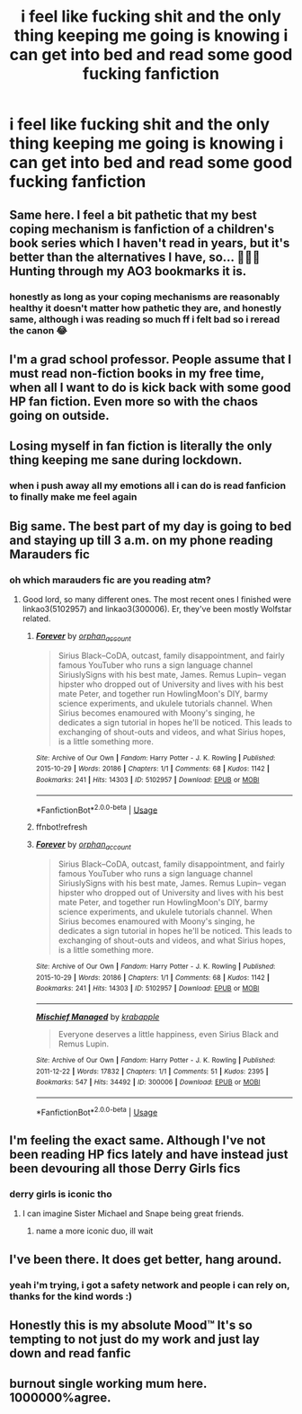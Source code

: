 #+TITLE: i feel like fucking shit and the only thing keeping me going is knowing i can get into bed and read some good fucking fanfiction

* i feel like fucking shit and the only thing keeping me going is knowing i can get into bed and read some good fucking fanfiction
:PROPERTIES:
:Author: elijahdmmt
:Score: 47
:DateUnix: 1594415098.0
:DateShort: 2020-Jul-11
:FlairText: Misc
:END:

** Same here. I feel a bit pathetic that my best coping mechanism is fanfiction of a children's book series which I haven't read in years, but it's better than the alternatives I have, so... 🤷🏻‍♀️ Hunting through my AO3 bookmarks it is.
:PROPERTIES:
:Score: 24
:DateUnix: 1594416364.0
:DateShort: 2020-Jul-11
:END:

*** honestly as long as your coping mechanisms are reasonably healthy it doesn't matter how pathetic they are, and honestly same, although i was reading so much ff i felt bad so i reread the canon 😂
:PROPERTIES:
:Author: elijahdmmt
:Score: 11
:DateUnix: 1594417285.0
:DateShort: 2020-Jul-11
:END:


** I'm a grad school professor. People assume that I must read non-fiction books in my free time, when all I want to do is kick back with some good HP fan fiction. Even more so with the chaos going on outside.
:PROPERTIES:
:Author: ProfTilos
:Score: 14
:DateUnix: 1594435205.0
:DateShort: 2020-Jul-11
:END:


** Losing myself in fan fiction is literally the only thing keeping me sane during lockdown.
:PROPERTIES:
:Author: Grimms_tale
:Score: 13
:DateUnix: 1594418098.0
:DateShort: 2020-Jul-11
:END:

*** when i push away all my emotions all i can do is read fanficion to finally make me feel again
:PROPERTIES:
:Author: elijahdmmt
:Score: 7
:DateUnix: 1594418218.0
:DateShort: 2020-Jul-11
:END:


** Big same. The best part of my day is going to bed and staying up till 3 a.m. on my phone reading Marauders fic
:PROPERTIES:
:Author: whyamithisgeeky
:Score: 7
:DateUnix: 1594423529.0
:DateShort: 2020-Jul-11
:END:

*** oh which marauders fic are you reading atm?
:PROPERTIES:
:Author: elijahdmmt
:Score: 3
:DateUnix: 1594462712.0
:DateShort: 2020-Jul-11
:END:

**** Good lord, so many different ones. The most recent ones I finished were linkao3(5102957) and linkao3(300006). Er, they've been mostly Wolfstar related.
:PROPERTIES:
:Author: whyamithisgeeky
:Score: 2
:DateUnix: 1594502159.0
:DateShort: 2020-Jul-12
:END:

***** [[https://archiveofourown.org/works/5102957][*/Forever/*]] by [[https://www.archiveofourown.org/users/orphan_account/pseuds/orphan_account][/orphan_account/]]

#+begin_quote
  Sirius Black--CoDA, outcast, family disappointment, and fairly famous YouTuber who runs a sign language channel SiriuslySigns with his best mate, James. Remus Lupin-- vegan hipster who dropped out of University and lives with his best mate Peter, and together run HowlingMoon's DIY, barmy science experiments, and ukulele tutorials channel. When Sirius becomes enamoured with Moony's singing, he dedicates a sign tutorial in hopes he'll be noticed. This leads to exchanging of shout-outs and videos, and what Sirius hopes, is a little something more.
#+end_quote

^{/Site/:} ^{Archive} ^{of} ^{Our} ^{Own} ^{*|*} ^{/Fandom/:} ^{Harry} ^{Potter} ^{-} ^{J.} ^{K.} ^{Rowling} ^{*|*} ^{/Published/:} ^{2015-10-29} ^{*|*} ^{/Words/:} ^{20186} ^{*|*} ^{/Chapters/:} ^{1/1} ^{*|*} ^{/Comments/:} ^{68} ^{*|*} ^{/Kudos/:} ^{1142} ^{*|*} ^{/Bookmarks/:} ^{241} ^{*|*} ^{/Hits/:} ^{14303} ^{*|*} ^{/ID/:} ^{5102957} ^{*|*} ^{/Download/:} ^{[[https://archiveofourown.org/downloads/5102957/Forever.epub?updated_at=1462197513][EPUB]]} ^{or} ^{[[https://archiveofourown.org/downloads/5102957/Forever.mobi?updated_at=1462197513][MOBI]]}

--------------

*FanfictionBot*^{2.0.0-beta} | [[https://github.com/tusing/reddit-ffn-bot/wiki/Usage][Usage]]
:PROPERTIES:
:Author: FanfictionBot
:Score: 2
:DateUnix: 1594502195.0
:DateShort: 2020-Jul-12
:END:


***** ffnbot!refresh
:PROPERTIES:
:Author: whyamithisgeeky
:Score: 1
:DateUnix: 1594502339.0
:DateShort: 2020-Jul-12
:END:


***** [[https://archiveofourown.org/works/5102957][*/Forever/*]] by [[https://www.archiveofourown.org/users/orphan_account/pseuds/orphan_account][/orphan_account/]]

#+begin_quote
  Sirius Black--CoDA, outcast, family disappointment, and fairly famous YouTuber who runs a sign language channel SiriuslySigns with his best mate, James. Remus Lupin-- vegan hipster who dropped out of University and lives with his best mate Peter, and together run HowlingMoon's DIY, barmy science experiments, and ukulele tutorials channel. When Sirius becomes enamoured with Moony's singing, he dedicates a sign tutorial in hopes he'll be noticed. This leads to exchanging of shout-outs and videos, and what Sirius hopes, is a little something more.
#+end_quote

^{/Site/:} ^{Archive} ^{of} ^{Our} ^{Own} ^{*|*} ^{/Fandom/:} ^{Harry} ^{Potter} ^{-} ^{J.} ^{K.} ^{Rowling} ^{*|*} ^{/Published/:} ^{2015-10-29} ^{*|*} ^{/Words/:} ^{20186} ^{*|*} ^{/Chapters/:} ^{1/1} ^{*|*} ^{/Comments/:} ^{68} ^{*|*} ^{/Kudos/:} ^{1142} ^{*|*} ^{/Bookmarks/:} ^{241} ^{*|*} ^{/Hits/:} ^{14303} ^{*|*} ^{/ID/:} ^{5102957} ^{*|*} ^{/Download/:} ^{[[https://archiveofourown.org/downloads/5102957/Forever.epub?updated_at=1462197513][EPUB]]} ^{or} ^{[[https://archiveofourown.org/downloads/5102957/Forever.mobi?updated_at=1462197513][MOBI]]}

--------------

[[https://archiveofourown.org/works/300006][*/Mischief Managed/*]] by [[https://www.archiveofourown.org/users/krabapple/pseuds/krabapple][/krabapple/]]

#+begin_quote
  Everyone deserves a little happiness, even Sirius Black and Remus Lupin.
#+end_quote

^{/Site/:} ^{Archive} ^{of} ^{Our} ^{Own} ^{*|*} ^{/Fandom/:} ^{Harry} ^{Potter} ^{-} ^{J.} ^{K.} ^{Rowling} ^{*|*} ^{/Published/:} ^{2011-12-22} ^{*|*} ^{/Words/:} ^{17832} ^{*|*} ^{/Chapters/:} ^{1/1} ^{*|*} ^{/Comments/:} ^{51} ^{*|*} ^{/Kudos/:} ^{2395} ^{*|*} ^{/Bookmarks/:} ^{547} ^{*|*} ^{/Hits/:} ^{34492} ^{*|*} ^{/ID/:} ^{300006} ^{*|*} ^{/Download/:} ^{[[https://archiveofourown.org/downloads/300006/Mischief%20Managed.epub?updated_at=1387613505][EPUB]]} ^{or} ^{[[https://archiveofourown.org/downloads/300006/Mischief%20Managed.mobi?updated_at=1387613505][MOBI]]}

--------------

*FanfictionBot*^{2.0.0-beta} | [[https://github.com/tusing/reddit-ffn-bot/wiki/Usage][Usage]]
:PROPERTIES:
:Author: FanfictionBot
:Score: 1
:DateUnix: 1594502384.0
:DateShort: 2020-Jul-12
:END:


** I'm feeling the exact same. Although I've not been reading HP fics lately and have instead just been devouring all those Derry Girls fics
:PROPERTIES:
:Author: Bleepbloopbotz2
:Score: 5
:DateUnix: 1594415459.0
:DateShort: 2020-Jul-11
:END:

*** derry girls is iconic tho
:PROPERTIES:
:Author: elijahdmmt
:Score: 3
:DateUnix: 1594415770.0
:DateShort: 2020-Jul-11
:END:

**** I can imagine Sister Michael and Snape being great friends.
:PROPERTIES:
:Author: Grimms_tale
:Score: 5
:DateUnix: 1594418137.0
:DateShort: 2020-Jul-11
:END:

***** name a more iconic duo, ill wait
:PROPERTIES:
:Author: elijahdmmt
:Score: 4
:DateUnix: 1594418173.0
:DateShort: 2020-Jul-11
:END:


** I've been there. It does get better, hang around.
:PROPERTIES:
:Author: Brilliant_Sea
:Score: 5
:DateUnix: 1594439456.0
:DateShort: 2020-Jul-11
:END:

*** yeah i'm trying, i got a safety network and people i can rely on, thanks for the kind words :)
:PROPERTIES:
:Author: elijahdmmt
:Score: 4
:DateUnix: 1594462783.0
:DateShort: 2020-Jul-11
:END:


** Honestly this is my absolute Mood™️ It's so tempting to not just do my work and just lay down and read fanfic
:PROPERTIES:
:Author: valleyofpeace
:Score: 4
:DateUnix: 1594444379.0
:DateShort: 2020-Jul-11
:END:


** burnout single working mum here. 1000000%agree.
:PROPERTIES:
:Author: Charis_6789
:Score: 3
:DateUnix: 1594471204.0
:DateShort: 2020-Jul-11
:END:
